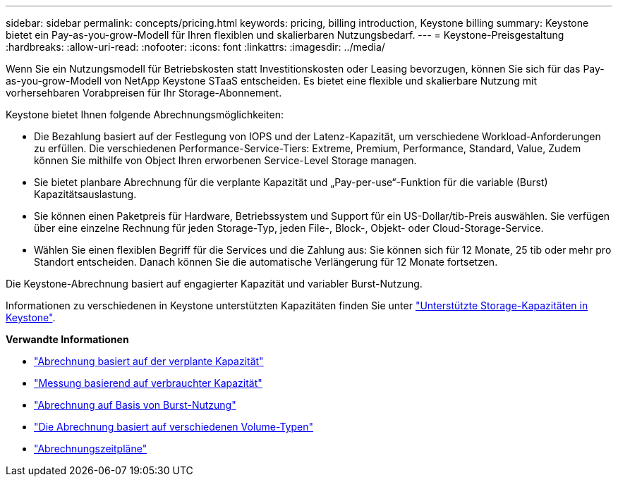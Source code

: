 ---
sidebar: sidebar 
permalink: concepts/pricing.html 
keywords: pricing, billing introduction, Keystone billing 
summary: Keystone bietet ein Pay-as-you-grow-Modell für Ihren flexiblen und skalierbaren Nutzungsbedarf. 
---
= Keystone-Preisgestaltung
:hardbreaks:
:allow-uri-read: 
:nofooter: 
:icons: font
:linkattrs: 
:imagesdir: ../media/


[role="lead"]
Wenn Sie ein Nutzungsmodell für Betriebskosten statt Investitionskosten oder Leasing bevorzugen, können Sie sich für das Pay-as-you-grow-Modell von NetApp Keystone STaaS entscheiden. Es bietet eine flexible und skalierbare Nutzung mit vorhersehbaren Vorabpreisen für Ihr Storage-Abonnement.

Keystone bietet Ihnen folgende Abrechnungsmöglichkeiten:

* Die Bezahlung basiert auf der Festlegung von IOPS und der Latenz-Kapazität, um verschiedene Workload-Anforderungen zu erfüllen. Die verschiedenen Performance-Service-Tiers: Extreme, Premium, Performance, Standard, Value, Zudem können Sie mithilfe von Object Ihren erworbenen Service-Level Storage managen.
* Sie bietet planbare Abrechnung für die verplante Kapazität und „Pay-per-use“-Funktion für die variable (Burst) Kapazitätsauslastung.
* Sie können einen Paketpreis für Hardware, Betriebssystem und Support für ein US-Dollar/tib-Preis auswählen. Sie verfügen über eine einzelne Rechnung für jeden Storage-Typ, jeden File-, Block-, Objekt- oder Cloud-Storage-Service.
* Wählen Sie einen flexiblen Begriff für die Services und die Zahlung aus: Sie können sich für 12 Monate, 25 tib oder mehr pro Standort entscheiden. Danach können Sie die automatische Verlängerung für 12 Monate fortsetzen.


Die Keystone-Abrechnung basiert auf engagierter Kapazität und variabler Burst-Nutzung.

Informationen zu verschiedenen in Keystone unterstützten Kapazitäten finden Sie unter link:../concepts/supported-storage-capacity.html["Unterstützte Storage-Kapazitäten in Keystone"].

*Verwandte Informationen*

* link:../concepts/committed-capacity-billing.html["Abrechnung basiert auf der verplante Kapazität"]
* link:../concepts/consumed-capacity-billing.html["Messung basierend auf verbrauchter Kapazität"]
* link:../concepts/burst-consumption-billing.html["Abrechnung auf Basis von Burst-Nutzung"]
* link:../concepts/misc-volume-billing.html["Die Abrechnung basiert auf verschiedenen Volume-Typen"]
* link:../concepts/billing-schedules.html["Abrechnungszeitpläne"]

